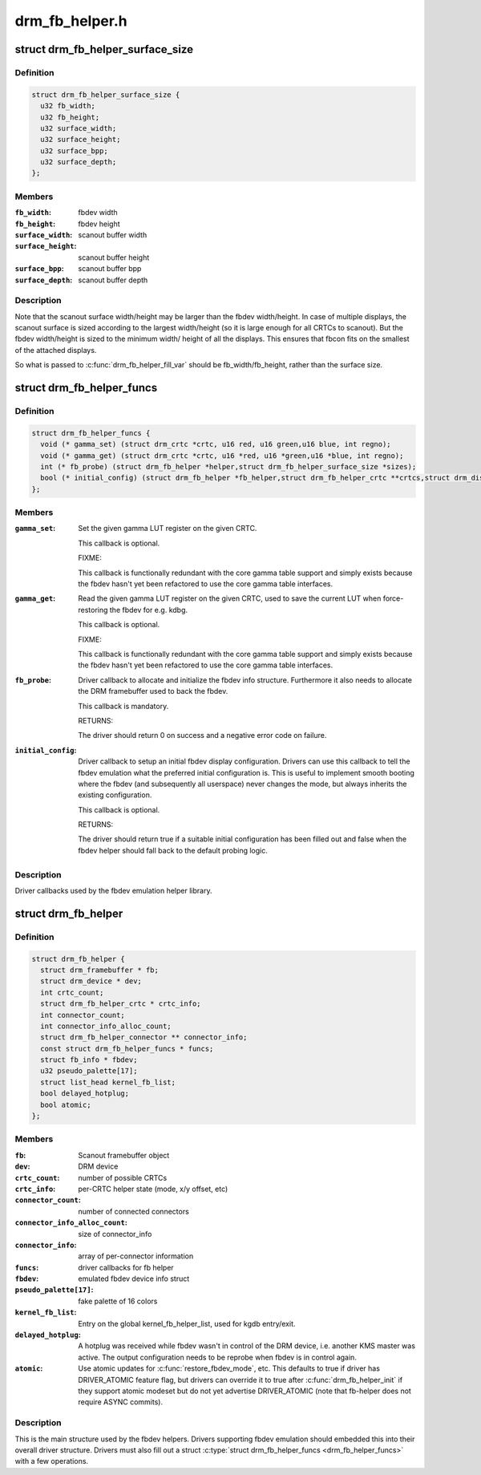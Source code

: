 .. -*- coding: utf-8; mode: rst -*-

===============
drm_fb_helper.h
===============


.. _`drm_fb_helper_surface_size`:

struct drm_fb_helper_surface_size
=================================

.. c:type:: drm_fb_helper_surface_size

    describes fbdev size and scanout surface size


.. _`drm_fb_helper_surface_size.definition`:

Definition
----------

.. code-block:: c

  struct drm_fb_helper_surface_size {
    u32 fb_width;
    u32 fb_height;
    u32 surface_width;
    u32 surface_height;
    u32 surface_bpp;
    u32 surface_depth;
  };


.. _`drm_fb_helper_surface_size.members`:

Members
-------

:``fb_width``:
    fbdev width

:``fb_height``:
    fbdev height

:``surface_width``:
    scanout buffer width

:``surface_height``:
    scanout buffer height

:``surface_bpp``:
    scanout buffer bpp

:``surface_depth``:
    scanout buffer depth




.. _`drm_fb_helper_surface_size.description`:

Description
-----------

Note that the scanout surface width/height may be larger than the fbdev
width/height.  In case of multiple displays, the scanout surface is sized
according to the largest width/height (so it is large enough for all CRTCs
to scanout).  But the fbdev width/height is sized to the minimum width/
height of all the displays.  This ensures that fbcon fits on the smallest
of the attached displays.

So what is passed to :c:func:`drm_fb_helper_fill_var` should be fb_width/fb_height,
rather than the surface size.



.. _`drm_fb_helper_funcs`:

struct drm_fb_helper_funcs
==========================

.. c:type:: drm_fb_helper_funcs

    driver callbacks for the fbdev emulation library


.. _`drm_fb_helper_funcs.definition`:

Definition
----------

.. code-block:: c

  struct drm_fb_helper_funcs {
    void (* gamma_set) (struct drm_crtc *crtc, u16 red, u16 green,u16 blue, int regno);
    void (* gamma_get) (struct drm_crtc *crtc, u16 *red, u16 *green,u16 *blue, int regno);
    int (* fb_probe) (struct drm_fb_helper *helper,struct drm_fb_helper_surface_size *sizes);
    bool (* initial_config) (struct drm_fb_helper *fb_helper,struct drm_fb_helper_crtc **crtcs,struct drm_display_mode **modes,struct drm_fb_offset *offsets,bool *enabled, int width, int height);
  };


.. _`drm_fb_helper_funcs.members`:

Members
-------

:``gamma_set``:

    Set the given gamma LUT register on the given CRTC.

    This callback is optional.

    FIXME:

    This callback is functionally redundant with the core gamma table
    support and simply exists because the fbdev hasn't yet been
    refactored to use the core gamma table interfaces.

:``gamma_get``:

    Read the given gamma LUT register on the given CRTC, used to save the
    current LUT when force-restoring the fbdev for e.g. kdbg.

    This callback is optional.

    FIXME:

    This callback is functionally redundant with the core gamma table
    support and simply exists because the fbdev hasn't yet been
    refactored to use the core gamma table interfaces.

:``fb_probe``:

    Driver callback to allocate and initialize the fbdev info structure.
    Furthermore it also needs to allocate the DRM framebuffer used to
    back the fbdev.

    This callback is mandatory.

    RETURNS:

    The driver should return 0 on success and a negative error code on
    failure.

:``initial_config``:

    Driver callback to setup an initial fbdev display configuration.
    Drivers can use this callback to tell the fbdev emulation what the
    preferred initial configuration is. This is useful to implement
    smooth booting where the fbdev (and subsequently all userspace) never
    changes the mode, but always inherits the existing configuration.

    This callback is optional.

    RETURNS:

    The driver should return true if a suitable initial configuration has
    been filled out and false when the fbdev helper should fall back to
    the default probing logic.




.. _`drm_fb_helper_funcs.description`:

Description
-----------


Driver callbacks used by the fbdev emulation helper library.



.. _`drm_fb_helper`:

struct drm_fb_helper
====================

.. c:type:: drm_fb_helper

    main structure to emulate fbdev on top of KMS


.. _`drm_fb_helper.definition`:

Definition
----------

.. code-block:: c

  struct drm_fb_helper {
    struct drm_framebuffer * fb;
    struct drm_device * dev;
    int crtc_count;
    struct drm_fb_helper_crtc * crtc_info;
    int connector_count;
    int connector_info_alloc_count;
    struct drm_fb_helper_connector ** connector_info;
    const struct drm_fb_helper_funcs * funcs;
    struct fb_info * fbdev;
    u32 pseudo_palette[17];
    struct list_head kernel_fb_list;
    bool delayed_hotplug;
    bool atomic;
  };


.. _`drm_fb_helper.members`:

Members
-------

:``fb``:
    Scanout framebuffer object

:``dev``:
    DRM device

:``crtc_count``:
    number of possible CRTCs

:``crtc_info``:
    per-CRTC helper state (mode, x/y offset, etc)

:``connector_count``:
    number of connected connectors

:``connector_info_alloc_count``:
    size of connector_info

:``connector_info``:
    array of per-connector information

:``funcs``:
    driver callbacks for fb helper

:``fbdev``:
    emulated fbdev device info struct

:``pseudo_palette[17]``:
    fake palette of 16 colors

:``kernel_fb_list``:

    Entry on the global kernel_fb_helper_list, used for kgdb entry/exit.

:``delayed_hotplug``:

    A hotplug was received while fbdev wasn't in control of the DRM
    device, i.e. another KMS master was active. The output configuration
    needs to be reprobe when fbdev is in control again.

:``atomic``:

    Use atomic updates for :c:func:`restore_fbdev_mode`, etc.  This defaults to
    true if driver has DRIVER_ATOMIC feature flag, but drivers can
    override it to true after :c:func:`drm_fb_helper_init` if they support atomic
    modeset but do not yet advertise DRIVER_ATOMIC (note that fb-helper
    does not require ASYNC commits).




.. _`drm_fb_helper.description`:

Description
-----------

This is the main structure used by the fbdev helpers. Drivers supporting
fbdev emulation should embedded this into their overall driver structure.
Drivers must also fill out a struct :c:type:`struct drm_fb_helper_funcs <drm_fb_helper_funcs>` with a few
operations.

